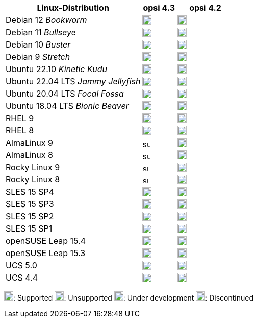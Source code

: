 ////
; Copyright (c) uib GmbH (www.uib.de)
; This documentation is owned by uib
; and published under the german creative commons by-sa license
; see:
; https://creativecommons.org/licenses/by-sa/3.0/de/
; https://creativecommons.org/licenses/by-sa/3.0/de/legalcode
; english:
; https://creativecommons.org/licenses/by-sa/3.0/
; https://creativecommons.org/licenses/by-sa/3.0/legalcode
;
; credits: http://www.opsi.org/credits/
////


:Author:    uib GmbH
:Email:     info@uib.de
:Date:      30.06.2023
:Revision:  4.3
:toclevels: 6
:doctype:   book
:icons:     font
:xrefstyle: full

[cols="12,3,5"]
|====
|Linux-Distribution | opsi 4.3 | opsi 4.2

|Debian 12 _Bookworm_  | image:supported.png[width=18] | image:unsupported.png[width=18]
|Debian 11 _Bullseye_  | image:supported.png[width=18] | image:supported.png[width=18]
|Debian 10 _Buster_  | image:supported.png[width=18] | image:supported.png[width=18]
|Debian 9 _Stretch_  | image:discontinued.png[width=18] | image:discontinued.png[width=18]
|Ubuntu 22.10 _Kinetic Kudu_ | image:supported.png[width=18] | image:unsupported.png[width=18]
|Ubuntu 22.04 LTS _Jammy Jellyfish_      | image:supported.png[width=18] | image:supported.png[width=18]
|Ubuntu 20.04 LTS _Focal Fossa_      | image:supported.png[width=18] | image:supported.png[width=18]
|Ubuntu 18.04 LTS _Bionic Beaver_    | image:discontinued.png[width=18] | image:supported.png[width=18]
|RHEL 9             | image:supported.png[width=18] | image:supported.png[width=18]
|RHEL 8             | image:supported.png[width=18] | image:supported.png[width=18]
|AlmaLinux 9       | image:supported.png[width=15] | image:supported.png[width=18]
|AlmaLinux 8       | image:supported.png[width=15] | image:supported.png[width=18]
|Rocky Linux 9      | image:supported.png[width=15] | image:supported.png[width=18]
|Rocky Linux 8      | image:supported.png[width=15] | image:supported.png[width=18]
|SLES 15 SP4        | image:supported.png[width=18] | image:supported.png[width=18]
|SLES 15 SP3        | image:supported.png[width=18] | image:supported.png[width=18]
|SLES 15 SP2        | image:supported.png[width=18] | image:supported.png[width=18]
|SLES 15 SP1        | image:supported.png[width=18] | image:supported.png[width=18]
|openSUSE Leap 15.4 | image:supported.png[width=18] | image:supported.png[width=18]
|openSUSE Leap 15.3 | image:discontinued.png[width=18] | image:discontinued.png[width=18]
|UCS 5.0            | image:supported.png[width=18] | image:supported.png[width=18]
|UCS 4.4            | image:discontinued.png[width=18] | image:discontinued.png[width=18]
|====

image:supported.png[width=18]: Supported
image:unsupported.png[width=18]: Unsupported
image:develop.png[width=18]: Under development
image:discontinued.png[width=18]: Discontinued
